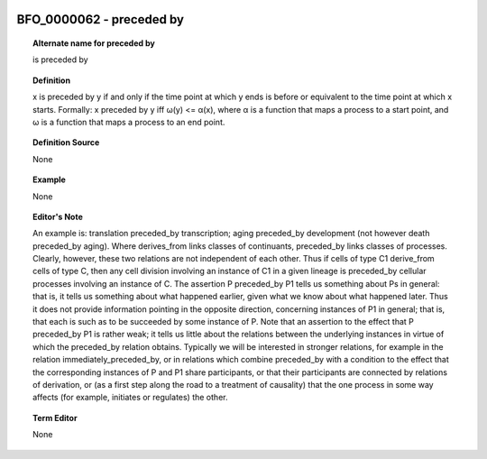 
  .. _BFO_0000062:
  .. _preceded by:
  .. index:: 
     single: BFO_0000062; preceded by
     single: preceded by; BFO_0000062

BFO_0000062 - preceded by
====================================================================================

.. topic:: Alternate name for preceded by

    is preceded by


.. topic:: Definition

    x is preceded by y if and only if the time point at which y ends is before or equivalent to the time point at which x starts. Formally: x preceded by y iff ω(y) <= α(x), where α is a function that maps a process to a start point, and ω is a function that maps a process to an end point.


.. topic:: Definition Source

    None


.. topic:: Example

    None


.. topic:: Editor's Note

    An example is: translation preceded_by transcription; aging preceded_by development (not however death preceded_by aging). Where derives_from links classes of continuants, preceded_by links classes of processes. Clearly, however, these two relations are not independent of each other. Thus if cells of type C1 derive_from cells of type C, then any cell division involving an instance of C1 in a given lineage is preceded_by cellular processes involving an instance of C.    The assertion P preceded_by P1 tells us something about Ps in general: that is, it tells us something about what happened earlier, given what we know about what happened later. Thus it does not provide information pointing in the opposite direction, concerning instances of P1 in general; that is, that each is such as to be succeeded by some instance of P. Note that an assertion to the effect that P preceded_by P1 is rather weak; it tells us little about the relations between the underlying instances in virtue of which the preceded_by relation obtains. Typically we will be interested in stronger relations, for example in the relation immediately_preceded_by, or in relations which combine preceded_by with a condition to the effect that the corresponding instances of P and P1 share participants, or that their participants are connected by relations of derivation, or (as a first step along the road to a treatment of causality) that the one process in some way affects (for example, initiates or regulates) the other.


.. topic:: Term Editor

    None

